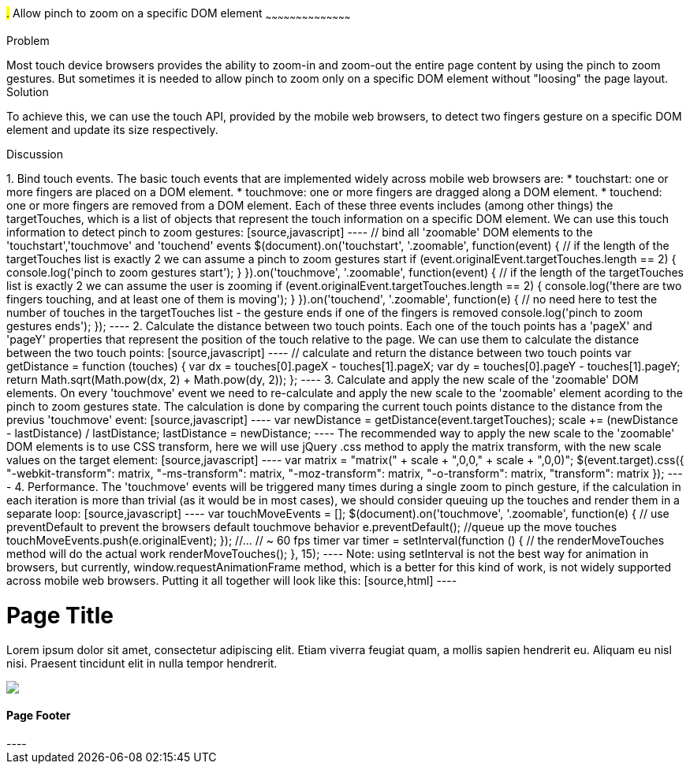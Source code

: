 ////

This recipe will show how to allow 'pinch to zoom' gesture on a specific DOM element(s)

Author: Assaf Damari <asafda@gmail.com>

////

#.# Allow pinch to zoom on a specific DOM element
~~~~~~~~~~~~~~~~~~~~~~~~~~~~~~~~~~~~~~~~~~

Problem
++++++++++++++++++++++++++++++++++++++++++++
Most touch device browsers provides the ability to zoom-in and zoom-out the entire page content by using the pinch to zoom gestures. But sometimes it is needed to allow pinch to zoom only on a specific DOM element without "loosing" the page layout.
  
Solution
++++++++++++++++++++++++++++++++++++++++++++
To achieve this, we can use the touch API, provided by the mobile web browsers, to detect two fingers gesture on a specific DOM element and update its size respectively.

Discussion
++++++++++++++++++++++++++++++++++++++++++++
1. Bind touch events.
The basic touch events that are implemented widely across mobile web browsers are:
	* touchstart: one or more fingers are placed on a DOM element.
	* touchmove: one or more fingers are dragged along a DOM element.
	* touchend: one or more fingers are removed from a DOM element.
	
Each of these three events includes (among other things) the targetTouches, which is a list of objects that represent the touch information on a specific DOM element.
We can use this touch information to detect pinch to zoom gestures:

[source,javascript]
----
// bind all 'zoomable' DOM elements to the 'touchstart','touchmove' and 'touchend' events
$(document).on('touchstart', '.zoomable', function(event) {
	// if the length of the targetTouches list is exactly 2 we can assume a pinch to zoom gestures start
	if (event.originalEvent.targetTouches.length == 2) {
		console.log('pinch to zoom gestures start');
	}
}).on('touchmove', '.zoomable', function(event) {
	// if the length of the targetTouches list is exactly 2 we can assume the user is zooming
	if (event.originalEvent.targetTouches.length == 2) {
		console.log('there are two fingers touching, and at least one of them is moving');
	}
}).on('touchend', '.zoomable', function(e) {
	// no need here to test the number of touches in the targetTouches list - the gesture ends if one of the fingers is removed
	console.log('pinch to zoom gestures ends');
});
----

2. Calculate the distance between two touch points.
Each one of the touch points has a 'pageX' and 'pageY' properties that represent the position of the touch relative to the page. We can use them to calculate the distance between the two touch points:

[source,javascript]
----
// calculate and return the distance between two touch points
var getDistance = function (touches) {
	var dx = touches[0].pageX - touches[1].pageX;
	var dy = touches[0].pageY - touches[1].pageY;
	return Math.sqrt(Math.pow(dx, 2) + Math.pow(dy, 2));
};
----

3. Calculate and apply the new scale of the 'zoomable' DOM elements.
On every 'touchmove' event we need to re-calculate and apply the new scale to the 'zoomable' element acording to the pinch to zoom gestures state.
The calculation is done by comparing the current touch points distance to the distance from the previus 'touchmove' event:

[source,javascript]
----
var newDistance = getDistance(event.targetTouches);
scale += (newDistance - lastDistance) / lastDistance;
lastDistance = newDistance;
----

The recommended way to apply the new scale to the 'zoomable' DOM elements is to use CSS transform, here we will use jQuery .css method to apply the matrix transform, with the new scale values on the target element:

[source,javascript]
----
var matrix = "matrix(" + scale + ",0,0," + scale + ",0,0)";
$(event.target).css({
	"-webkit-transform": matrix,
	"-ms-transform": matrix,
	"-moz-transform": matrix,
	"-o-transform": matrix,
	"transform": matrix
});
----

4. Performance.
The 'touchmove' events will be triggered many times during a single zoom to pinch gesture, if the calculation in each iteration is more than trivial (as it would be in most cases), we should consider queuing up the touches and render them in a separate loop:

[source,javascript]
----
var touchMoveEvents = [];
$(document).on('touchmove', '.zoomable', function(e) {
	// use preventDefault to prevent the browsers default touchmove behavior
	e.preventDefault();
	//queue up the move touches
	touchMoveEvents.push(e.originalEvent);
});

//...

// ~ 60 fps timer
var timer = setInterval(function () {
	// the renderMoveTouches method will do the actual work
	renderMoveTouches();
}, 15);
----

Note: using setInterval is not the best way for animation in browsers, but currently, window.requestAnimationFrame method, which is a better for this kind of work, is not widely supported across mobile web browsers.

Putting it all together will look like this:

[source,html]
----
<!DOCTYPE html>
<html>
<head>
    <title>Zoom to Pinch</title>
    <meta name="viewport" content="width=device-width, initial-scale=1">
    <link rel="stylesheet" href="http://code.jquery.com/mobile/1.1.0/jquery.mobile-1.1.0.min.css" />
    <script src="http://code.jquery.com/jquery-1.7.1.min.js"></script>
    <script src="http://code.jquery.com/mobile/1.1.0/jquery.mobile-1.1.0.min.js"></script>
    <script>
        $(document).on('pageinit', 'div[data-role="page"]', function(event) {
            var scale = 1;
            var distance = 1;
            var touchMoveEvents = [];
            
			// calculate and return the distance between two touch points
            var getDistance = function (touches) {
                var dx = touches[0].pageX - touches[1].pageX;
                var dy = touches[0].pageY - touches[1].pageY;
                return Math.sqrt(Math.pow(dx, 2) + Math.pow(dy, 2));
            };
            
			// the actual work for each touch move event
            var renderMoveTouches = function () {
                var event = touchMoveEvents.pop();
                if (event) {
                    if (event.targetTouches.length == 2) {
                        var newDistance = getDistance(event.targetTouches);
                        scale += (newDistance - distance) / distance;
                        distance = newDistance;
                        var matrix = "matrix(" + scale + ",0,0," + scale + ",0,0)";
                        $(event.target).css({
                            "-webkit-transform": matrix,
                            "-ms-transform": matrix,
                            "-moz-transform": matrix,
                            "-o-transform": matrix,
                            "transform": matrix
                        });
                    }
                }
            };

			// bind all 'zoomable' DOM elements to the 'touchstart','touchmove' and 'touchend' events
            $(document).on('touchstart', '.zoomable', function(e) {
                e.preventDefault();
                if (e.originalEvent.targetTouches.length == 2) {
					//set gesture initial values (for example the initial distance between the two fingers in this gesture)
                    distance = getDistance(e.originalEvent.targetTouches);
                    scale = $(e.target).jqmData("scale") || 1;
                }
            }).on('touchmove', '.zoomable', function(e) {
                e.preventDefault();
                touchMoveEvents.push(e.originalEvent);
            }).on('touchend', '.zoomable', function(e) {
                $(e.target).jqmData("scale",scale);
            });

            // 60 fps timer
            var timer = setInterval(function () {
                renderMoveTouches();
            }, 15);
        });
	</script>
</head>
<body>
    <div data-role="page">
        <div data-role="header">
            <h1>Page Title</h1>
        </div>
        <!-- /header -->
        <div data-role="content">
            <p class="zoomable">
                Lorem ipsum dolor sit amet, consectetur adipiscing elit. Etiam viverra feugiat quam,
                a mollis sapien hendrerit eu. Aliquam eu nisl nisi. Praesent tincidunt elit in nulla
                tempor hendrerit.
            </p>
            <img class="zoomable" src="http://jquerymobile.com/wp-content/uploads/2011/06/jquery-mobile-devices-beta.png" />
        </div>
        <!-- /content -->
        <div data-role="footer">
            <h4>Page Footer</h4>
        </div>
        <!-- /footer -->
    </div>
    <!-- /page -->
</body>
</html>

----





